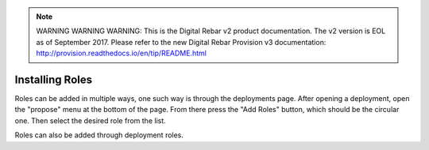 
.. note:: WARNING WARNING WARNING:  This is the Digital Rebar v2 product documentation.  The v2 version is EOL as of September 2017.  Please refer to the new Digital Rebar Provision v3 documentation:  http:\/\/provision.readthedocs.io\/en\/tip\/README.html

.. _contrib_roles:


Installing Roles
================

Roles can be added in multiple ways, one such way is through the deployments page.  After opening a deployment, open the "propose" menu at the bottom of the page.  From there press the "Add Roles" button, which should be the circular one.  Then select the desired role from the list. 

Roles can also be added through deployment roles.
